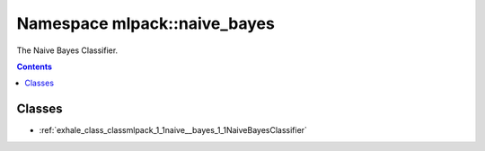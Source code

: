 
.. _namespace_mlpack__naive_bayes:

Namespace mlpack::naive_bayes
=============================


The Naive Bayes Classifier. 
 


.. contents:: Contents
   :local:
   :backlinks: none





Classes
-------


- :ref:`exhale_class_classmlpack_1_1naive__bayes_1_1NaiveBayesClassifier`
